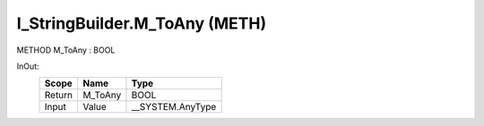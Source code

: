.. first line of object.rst template
.. first line of pou-object.rst template
.. first line of meth-object.rst template
.. <% set key = ".fld-List.fld-String.I_StringBuilder.M_ToAny" %>
.. _`.fld-List.fld-String.I_StringBuilder.M_ToAny`:
.. <% merge "object.Defines" %>
.. <% endmerge  %>


.. _`I_StringBuilder.M_ToAny`:

I_StringBuilder.M_ToAny (METH)
------------------------------

METHOD M_ToAny : BOOL



.. <% merge "object.Doc" %>

.. todo:: Please add documentation for method: I_StringBuilder.M_ToAny

.. <% endmerge  %>

.. <% merge "object.iotbl" %>



InOut:
    +--------+---------+-------------------+
    | Scope  | Name    | Type              |
    +========+=========+===================+
    | Return | M_ToAny | BOOL              |
    +--------+---------+-------------------+
    | Input  | Value   | \__SYSTEM.AnyType |
    +--------+---------+-------------------+

.. <% endmerge  %>

.. last line of meth-object.rst template
.. last line of pou-object.rst template
.. last line of object.rst template




